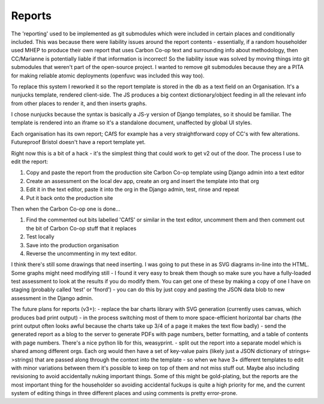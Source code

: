 Reports
=======

The 'reporting' used to be implemented as git submodules which were included in certain places and conditionally included.  This was because there were liability issues around the report contents - essentially, if a random householder used MHEP to produce their own report that uses Carbon Co-op text and surrounding info about methodology, then CC/Marianne is potentially liable if that information is incorrect!  So the liability issue was solved by moving things into git submodules that weren't part of the open-source project.  I wanted to remove git submodules because they are a PITA for making reliable atomic deployments (openfuvc was included this way too).

To replace this system I reworked it so the report template is stored in the db as a text field on an Organisation.  It's a nunjucks template, rendered client-side.  The JS produces a big context dictionary/object feeding in all the relevant info from other places to render it, and then inserts graphs.

I chose nunjucks because the syntax is basically a JS-y version of Django templates, so it should be familiar.  The template is rendered into an iframe so it's a standalone document, unaffected by global UI styles.  

Each organisation has its own report; CAfS for example has a very straightforward copy of CC's with few alterations.  Futureproof Bristol doesn't have a report template yet.

Right now this is a bit of a hack - it's the simplest thing that could work to get v2 out of the door.  The process I use to edit the report:

1. Copy and paste the report from the production site Carbon Co-op template using Django admin into a text editor
2. Create an assessment on the local dev app, create an org and insert the template into that org
3. Edit it in the text editor, paste it into the org in the Django admin, test, rinse and repeat
4. Put it back onto the production site

Then when the Carbon Co-op one is done...

1. Find the commented out bits labelled 'CAfS' or similar in the text editor, uncomment them and then comment out the bit of Carbon Co-op stuff that it replaces
2. Test locally
3. Save into the production organisation
4. Reverse the uncommenting in my text editor.

I think there's still some drawings that need inserting.  I was going to put these in as SVG diagrams in-line into the HTML.  Some graphs might need modifying still - I found it very easy to break them though so make sure you have a fully-loaded test assessment to look at the results if you do modify them.  You can get one of these by making a copy of one I have on staging (probably called 'test' or 'fnord') - you can do this by just copy and pasting the JSON data blob to new assessment in the Django admin.

The future plans for reports (v3+):
- replace the bar charts library with SVG generation (currently uses canvas, which produces bad print output) - in the process switching most of them to more space-efficient horizontal bar charts (the print output often looks awful because the charts take up 3/4 of a page it makes the text flow badly)
- send the generated report as a blog to the server to generate PDFs with page numbers, better formatting, and a table of contents with page numbers.  There's a nice python lib for this, weasyprint.
- split out the report into a separate model which is shared among different orgs.  Each org would then have a set of key-value pairs (likely just a JSON dictionary of strings<->strings) that are passed along through the context into the template - so when we have 3+ different templates to edit with minor variations between them it's possible to keep on top of them and not miss stuff out.  Maybe also including revisioning to avoid accidentally nuking important things.  Some of this might be gold-plating, but the reports are the most important thing for the householder so avoiding accidental fuckups is quite a high priority for me, and the current system of editing things in three different places and using comments is pretty error-prone.

